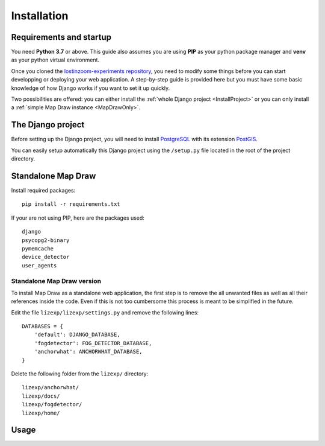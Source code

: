 .. _Installation:

============
Installation
============

Requirements and startup
========================

You need **Python 3.7** or above. This guide also assumes you are using **PIP** as your python package manager and **venv**
as your python virtual environment.

Once you cloned the `lostinzoom-experiments repository <https://github.com/LostInZoom/lostinzoom-experiments>`_, you need to
modify some things before you can start developping or deploying your web application. A step-by-step guide is provided here
but you must have some basic knowledge of how Django works if you want to set it up quickly.

Two possibilities are offered: you can either install the :ref:`whole Django project <InstallProject>` or you can only install
a :ref:`simple Map Draw instance <MapDrawOnly>`.

.. _InstallProject:

The Django project
==================

Before setting up the Django project, you will need to install `PostgreSQL <https://www.postgresql.org/>`_ with its extension
`PostGIS <https://postgis.net/>`_.

You can easily setup automatically this Django project using the ``/setup.py`` file located in the root of the project directory.

.. _MapDrawOnly:

Standalone Map Draw
===================

Install required packages::

    pip install -r requirements.txt

If your are not using PIP, here are the packages used::

    django
    psycopg2-binary
    pymemcache
    device_detector
    user_agents

Standalone Map Draw version
^^^^^^^^^^^^^^^^^^^^^^^^^^^^

To install Map Draw as a standalone web application, the first step is to remove the
all unwanted files as well as all their references inside the code. Even if this is not too cumbersome
this process is meant to be simplified in the future.

Edit the file ``lizexp/lizexp/settings.py`` and remove the following lines::

    DATABASES = {
        'default': DJANGO_DATABASE,
        'fogdetector': FOG_DETECTOR_DATABASE,
        'anchorwhat': ANCHORWHAT_DATABASE,
    }

Delete the following folder from the ``lizexp/`` directory::

    lizexp/anchorwhat/
    lizexp/docs/
    lizexp/fogdetector/
    lizexp/home/



Usage
=======